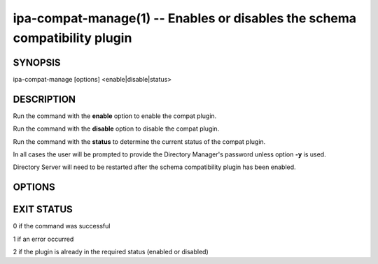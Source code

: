 .. AUTO-GENERATED FILE, DO NOT EDIT!

===========================================================================
ipa-compat-manage(1) -- Enables or disables the schema compatibility plugin
===========================================================================

SYNOPSIS
========

ipa-compat-manage [options] <enable|disable|status>

DESCRIPTION
===========

Run the command with the **enable** option to enable the compat plugin.

Run the command with the **disable** option to disable the compat
plugin.

Run the command with the **status** to determine the current status of
the compat plugin.

In all cases the user will be prompted to provide the Directory
Manager's password unless option **-y** is used.

Directory Server will need to be restarted after the schema
compatibility plugin has been enabled.

OPTIONS
=======

.. option:: -d, --debug

   Enable debug logging when more verbose output is needed

.. option:: -y <file>

   File containing the Directory Manager password

EXIT STATUS
===========

0 if the command was successful

1 if an error occurred

2 if the plugin is already in the required status (enabled or disabled)
